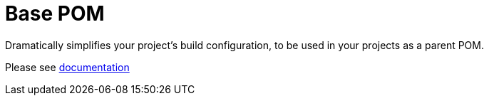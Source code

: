 = Base POM

Dramatically simplifies your project's build configuration, to be used in your projects as a parent POM.

Please see https://docs.flowlogix.com/base-pom[documentation]
